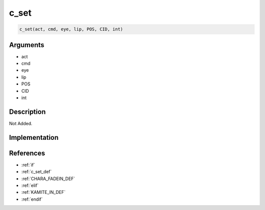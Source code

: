 c_set
========================

.. code-block:: text

	c_set(act, cmd, eye, lip, POS, CID, int)


Arguments
------------

* act
* cmd
* eye
* lip
* POS
* CID
* int

Description
-------------

Not Added.

Implementation
-------------


References
-------------
* :ref:`if`
* :ref:`c_set_def`
* :ref:`CHARA_FADEIN_DEF`
* :ref:`elif`
* :ref:`KAMITE_IN_DEF`
* :ref:`endif`
